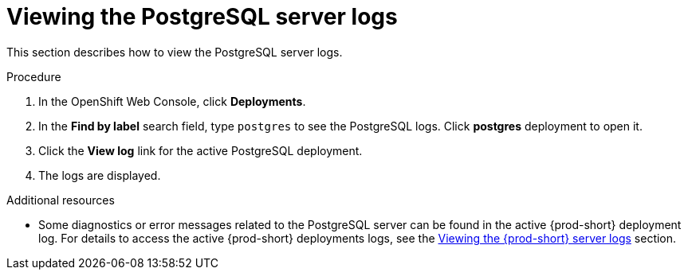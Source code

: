 // viewing-external-service-logs

:page-liquid:

[id="viewing-postgresql-server-logs_{context}"]
= Viewing the PostgreSQL server logs

This section describes how to view the PostgreSQL server logs.

.Procedure

. In the OpenShift Web Console, click *Deployments*.

. In the *Find by label* search field, type `postgres` to see the PostgreSQL logs. Click *postgres* deployment to open it.

. Click the *View log* link for the active PostgreSQL deployment.

. The logs are displayed.

.Additional resources

* Some diagnostics or error messages related to the PostgreSQL server can be found in the active {prod-short} deployment log. For details to access the active {prod-short} deployments logs, see the link:{site-baseurl}che-7/viewing-che-server-logs[Viewing the {prod-short} server logs] section.
